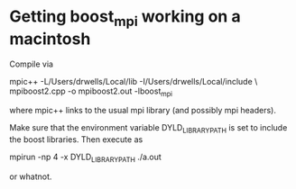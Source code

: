 * Getting boost_mpi working on a macintosh
  Compile via

      mpic++ -L/Users/drwells/Local/lib -I/Users/drwells/Local/include \
      mpiboost2.cpp -o mpiboost2.out -lboost_mpi

  where mpic++ links to the usual mpi library (and possibly mpi headers).

  Make sure that the environment variable DYLD_LIBRARY_PATH is set to include the
  boost libraries. Then execute as

      mpirun -np 4 -x DYLD_LIBRARY_PATH ./a.out

  or whatnot.


